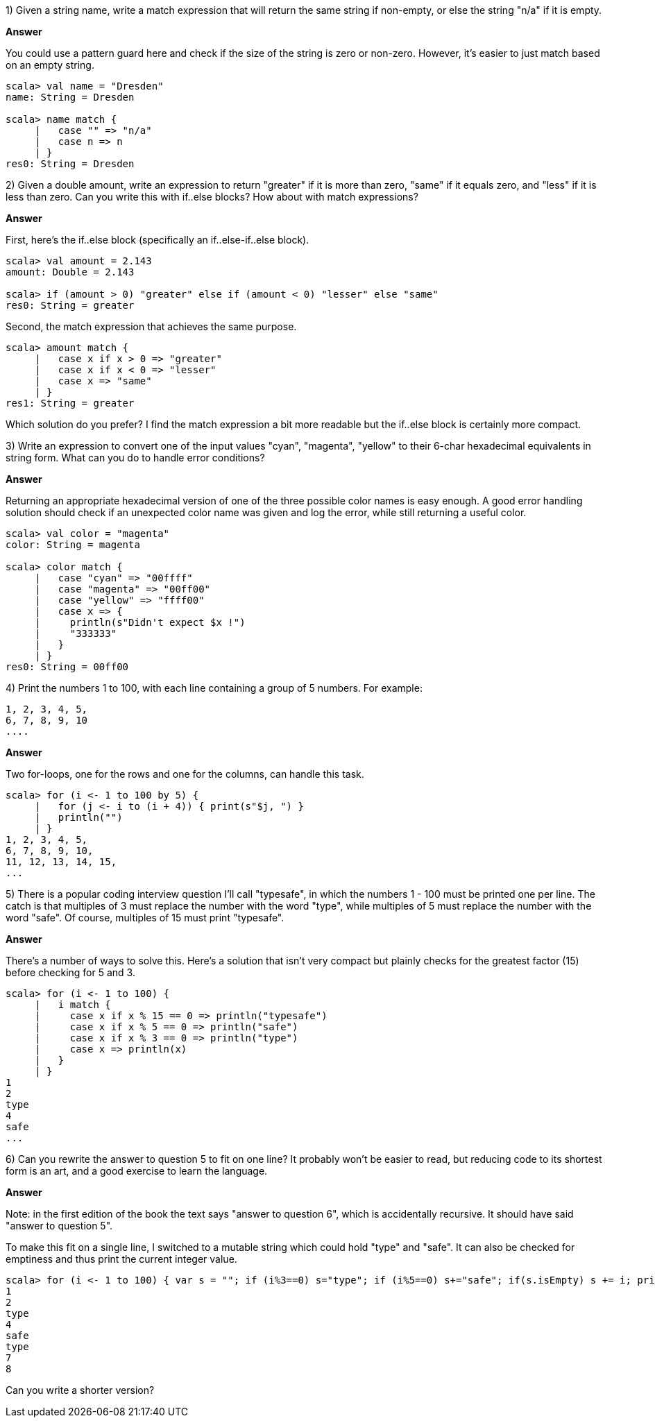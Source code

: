 

1) Given a string +name+, write a match expression that will return the same string if non-empty, or else the string "n/a" if it is empty.

*Answer*

You could use a pattern guard here and check if the size of the string is zero or non-zero. However, it's easier to just match based on an empty string.

[source,scala]
-------------------------------------------------------------------------------
scala> val name = "Dresden"
name: String = Dresden

scala> name match {
     |   case "" => "n/a"
     |   case n => n
     | }
res0: String = Dresden
-------------------------------------------------------------------------------


2) Given a double +amount+, write an expression to return "greater" if it is more than zero, "same" if it equals zero, and "less" if it is less than zero. Can you write this with if..else blocks? How about with match expressions?

*Answer*

First, here's the if..else block (specifically an if..else-if..else block).

[source,scala]
-------------------------------------------------------------------------------
scala> val amount = 2.143
amount: Double = 2.143

scala> if (amount > 0) "greater" else if (amount < 0) "lesser" else "same"
res0: String = greater
-------------------------------------------------------------------------------

Second, the match expression that achieves the same purpose.

[source,scala]
-------------------------------------------------------------------------------
scala> amount match {
     |   case x if x > 0 => "greater"
     |   case x if x < 0 => "lesser"
     |   case x => "same"
     | }
res1: String = greater
-------------------------------------------------------------------------------

Which solution do you prefer? I find the match expression a bit more readable but the if..else block is certainly more compact.



3) Write an expression to convert one of the input values "cyan", "magenta", "yellow" to their 6-char hexadecimal equivalents in string form. What can you do to handle error conditions?

*Answer*

Returning an appropriate hexadecimal version of one of the three possible color names is easy enough. A good error handling solution should check if an unexpected color name was given and log the error, while still returning a useful color.

[source,scala]
-------------------------------------------------------------------------------
scala> val color = "magenta"
color: String = magenta

scala> color match {
     |   case "cyan" => "00ffff"
     |   case "magenta" => "00ff00"
     |   case "yellow" => "ffff00"
     |   case x => {
     |     println(s"Didn't expect $x !")
     |     "333333"
     |   }
     | }
res0: String = 00ff00
-------------------------------------------------------------------------------


4) Print the numbers 1 to 100, with each line containing a group of 5 numbers. For example:
 
-------------------------------------------------------------------------------
1, 2, 3, 4, 5,
6, 7, 8, 9, 10
....
-------------------------------------------------------------------------------

*Answer*

Two for-loops, one for the rows and one for the columns, can handle this task.

[source,scala]
-------------------------------------------------------------------------------
scala> for (i <- 1 to 100 by 5) { 
     |   for (j <- i to (i + 4)) { print(s"$j, ") }
     |   println("")
     | }
1, 2, 3, 4, 5, 
6, 7, 8, 9, 10, 
11, 12, 13, 14, 15, 
...
-------------------------------------------------------------------------------



5) There is a popular coding interview question I'll call "typesafe", in which the numbers 1 - 100 must be printed one per line. The catch is that multiples of 3 must replace the number with the word "type", while multiples of 5 must replace the number with the word "safe". Of course, multiples of 15 must print "typesafe".

*Answer*

There's a number of ways to solve this. Here's a solution that isn't very compact but plainly checks for the greatest factor (15) before checking for 5 and 3.

[source,scala]
-------------------------------------------------------------------------------
scala> for (i <- 1 to 100) {
     |   i match {
     |     case x if x % 15 == 0 => println("typesafe")
     |     case x if x % 5 == 0 => println("safe")
     |     case x if x % 3 == 0 => println("type")
     |     case x => println(x)
     |   }
     | }
1
2
type
4
safe
...
-------------------------------------------------------------------------------


6) Can you rewrite the answer to question 5 to fit on one line? It probably won't be easier to read, but reducing code to its shortest form is an art, and a good exercise to learn the language.

*Answer*

Note: in the first edition of the book the text says "answer to question 6", which is accidentally recursive. It should have said "answer to question 5".

To make this fit on a single line, I switched to a mutable string which could hold "type" and "safe". It can also be checked for emptiness and thus print the current integer value.

[source,scala]
-------------------------------------------------------------------------------
scala> for (i <- 1 to 100) { var s = ""; if (i%3==0) s="type"; if (i%5==0) s+="safe"; if(s.isEmpty) s += i; println(s) }
1
2
type
4
safe
type
7
8
-------------------------------------------------------------------------------

Can you write a shorter version?








